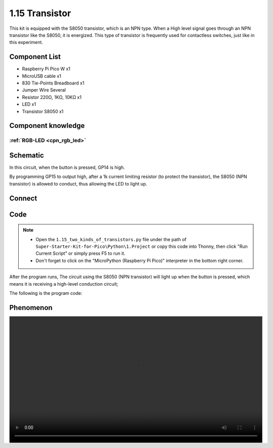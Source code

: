1.15 Transistor
===============================
This kit is equipped with the S8050 transistor, which is an NPN type. When a High 
level signal goes through an NPN transistor like the S8050, it is energized. This 
type of transistor is frequently used for contactless switches, just like in this 
experiment.

Component List
^^^^^^^^^^^^^^^
- Raspberry Pi Pico W x1
- MicroUSB cable x1
- 830 Tie-Points Breadboard x1
- Jumper Wire Several
- Resistor 220Ω, 1KΩ, 10KΩ x1
- LED x1
- Transistor S8050 x1

Component knowledge
^^^^^^^^^^^^^^^^^^^^
:ref:`RGB-LED <cpn_rgb_led>`
"""""""""""""""""""""""""""""""

Schematic
^^^^^^^^^^
.. image:: img/2.sch/1.15-1.png

In this circuit, when the button is pressed, GP14 is high.

By programming GP15 to output high, after a 1k current limiting resistor (to 
protect the transistor), the S8050 (NPN transistor) is allowed to conduct, thus 
allowing the LED to light up.

Connect
^^^^^^^^^
.. image:: img/3.connect/1.15-1.png

Code
^^^^^^^
.. note::

    * Open the ``1.15_two_kinds_of_transistors.py`` file under the path of ``Super-Starter-Kit-for-Pico\Python\1.Project`` or copy this code into Thonny, then click "Run Current Script" or simply press F5 to run it.

    * Don't forget to click on the "MicroPython (Raspberry Pi Pico)" interpreter in the bottom right corner. 

.. image:: img/4.software/1.15.png

After the program runs, The circuit using the S8050 (NPN transistor) will light 
up when the button is pressed, which means it is receiving a high-level conduction 
circuit;


The following is the program code:

.. code-block:: python

Phenomenon
^^^^^^^^^^^
.. image:: img/5.phenomenon/1.15.mp4
    :width: 100%
